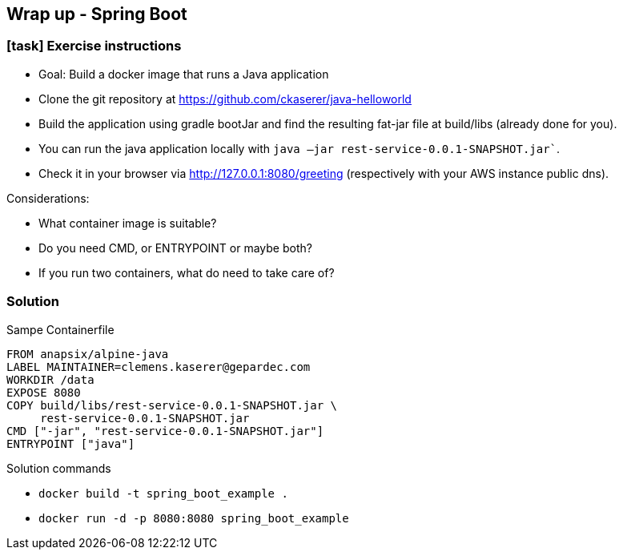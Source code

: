 == Wrap up - Spring Boot

[.dark_background.exercise.background]
=== icon:task[role=moby_icon] Exercise instructions

* Goal: Build a docker image that runs a Java application
* Clone the git repository at link:https://github.com/ckaserer/java-helloworld[https://github.com/ckaserer/java-helloworld]
* Build the application using [.keyword]#gradle bootJar# and find the resulting fat-jar file at [.keyword]#build/libs# (already done for you).
* You can run the java application locally with `java –jar rest-service-0.0.1-SNAPSHOT.jar``.
* Check it in your browser via link:http://127.0.0.1:8080/greeting[http://127.0.0.1:8080/greeting] (respectively with your AWS instance public dns).

Considerations:

* What container image is suitable?
* Do you need [.keyword]#CMD#, or [.keyword]#ENTRYPOINT# or maybe both?
* If you run two containers, what do need to take care of?

++++
<h2 id="exercise_wrap_up_spring_boot" class="timer"></h2>
++++

=== Solution

Sampe Containerfile

[source,yaml]
----
FROM anapsix/alpine-java
LABEL MAINTAINER=clemens.kaserer@gepardec.com
WORKDIR /data
EXPOSE 8080
COPY build/libs/rest-service-0.0.1-SNAPSHOT.jar \
     rest-service-0.0.1-SNAPSHOT.jar
CMD ["-jar", "rest-service-0.0.1-SNAPSHOT.jar"]
ENTRYPOINT ["java"]
----

Solution commands

* `docker build -t spring_boot_example .`
* `docker run -d -p 8080:8080 spring_boot_example`